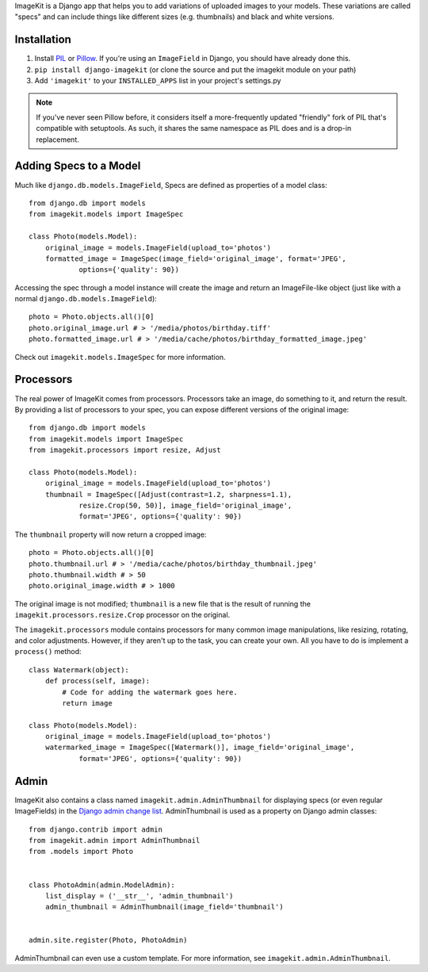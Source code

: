 
ImageKit is a Django app that helps you to add variations of uploaded images
to your models. These variations are called "specs" and can include things
like different sizes (e.g. thumbnails) and black and white versions.


Installation
------------

1. Install `PIL`_ or `Pillow`_. If you're using an ``ImageField`` in Django,
   you should have already done this.
2. ``pip install django-imagekit``
   (or clone the source and put the imagekit module on your path)
3. Add ``'imagekit'`` to your ``INSTALLED_APPS`` list in your project's settings.py

.. note:: If you've never seen Pillow before, it considers itself a
   more-frequently updated "friendly" fork of PIL that's compatible with
   setuptools. As such, it shares the same namespace as PIL does and is a
   drop-in replacement.

.. _`PIL`: http://pypi.python.org/pypi/PIL
.. _`Pillow`: http://pypi.python.org/pypi/Pillow


Adding Specs to a Model
-----------------------

Much like ``django.db.models.ImageField``, Specs are defined as properties
of a model class::

    from django.db import models
    from imagekit.models import ImageSpec

    class Photo(models.Model):
        original_image = models.ImageField(upload_to='photos')
        formatted_image = ImageSpec(image_field='original_image', format='JPEG',
                options={'quality': 90})

Accessing the spec through a model instance will create the image and return
an ImageFile-like object (just like with a normal
``django.db.models.ImageField``)::

    photo = Photo.objects.all()[0]
    photo.original_image.url # > '/media/photos/birthday.tiff'
    photo.formatted_image.url # > '/media/cache/photos/birthday_formatted_image.jpeg'

Check out ``imagekit.models.ImageSpec`` for more information.


Processors
----------

The real power of ImageKit comes from processors. Processors take an image, do
something to it, and return the result. By providing a list of processors to
your spec, you can expose different versions of the original image::

    from django.db import models
    from imagekit.models import ImageSpec
    from imagekit.processors import resize, Adjust

    class Photo(models.Model):
        original_image = models.ImageField(upload_to='photos')
        thumbnail = ImageSpec([Adjust(contrast=1.2, sharpness=1.1),
                resize.Crop(50, 50)], image_field='original_image',
                format='JPEG', options={'quality': 90})

The ``thumbnail`` property will now return a cropped image::

    photo = Photo.objects.all()[0]
    photo.thumbnail.url # > '/media/cache/photos/birthday_thumbnail.jpeg'
    photo.thumbnail.width # > 50
    photo.original_image.width # > 1000

The original image is not modified; ``thumbnail`` is a new file that is the
result of running the ``imagekit.processors.resize.Crop`` processor on the
original.

The ``imagekit.processors`` module contains processors for many common
image manipulations, like resizing, rotating, and color adjustments. However,
if they aren't up to the task, you can create your own. All you have to do is
implement a ``process()`` method::

    class Watermark(object):
        def process(self, image):
            # Code for adding the watermark goes here.
            return image

    class Photo(models.Model):
        original_image = models.ImageField(upload_to='photos')
        watermarked_image = ImageSpec([Watermark()], image_field='original_image',
                format='JPEG', options={'quality': 90})


Admin
-----

ImageKit also contains a class named ``imagekit.admin.AdminThumbnail``
for displaying specs (or even regular ImageFields) in the
`Django admin change list`_. AdminThumbnail is used as a property on
Django admin classes::

    from django.contrib import admin
    from imagekit.admin import AdminThumbnail
    from .models import Photo


    class PhotoAdmin(admin.ModelAdmin):
        list_display = ('__str__', 'admin_thumbnail')
        admin_thumbnail = AdminThumbnail(image_field='thumbnail')


    admin.site.register(Photo, PhotoAdmin)

AdminThumbnail can even use a custom template. For more information, see
``imagekit.admin.AdminThumbnail``.

.. _`Django admin change list`: https://docs.djangoproject.com/en/dev/intro/tutorial02/#customize-the-admin-change-list
